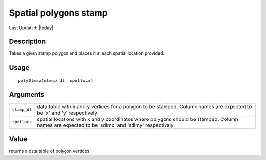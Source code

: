 Spatial polygons stamp
----------------------

.. link-button:: https://github.com/drieslab/Giotto/tree/suite/R/giotto_structures.R#L936
		:type: url
		:text: View Source Code
		:classes: btn-outline-primary btn-block

Last Updated: |today|

Description
~~~~~~~~~~~

Takes a given stamp polygon and places it at each spatial location
provided.

Usage
~~~~~

::

   polyStamp(stamp_dt, spatlocs)

Arguments
~~~~~~~~~

+-----------------------------------+-----------------------------------+
| ``stamp_dt``                      | data.table with x and y vertices  |
|                                   | for a polygon to be stamped.      |
|                                   | Column names are expected to be   |
|                                   | 'x' and 'y' respectively          |
+-----------------------------------+-----------------------------------+
| ``spatlocs``                      | spatial locations with x and y    |
|                                   | coordinates where polygons should |
|                                   | be stamped. Column names are      |
|                                   | expected to be 'sdimx' and        |
|                                   | 'sdimy' respectively.             |
+-----------------------------------+-----------------------------------+

Value
~~~~~

returns a data.table of polygon vertices
